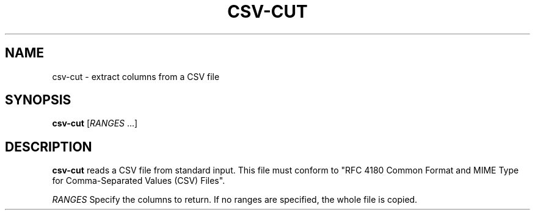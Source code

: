 .TH CSV-CUT 1
.SH NAME
csv-cut \- extract columns from a CSV file
.SH SYNOPSIS
.B csv-cut
[\fIRANGES\fR ...]
.SH DESCRIPTION
.B csv-cut
reads a CSV file from standard input.
This file must conform to
"RFC 4180 Common Format and MIME Type for Comma-Separated Values (CSV) Files".
.LP
.BR \fIRANGES\fR
Specify the columns to return.
If no ranges are specified, the whole file is copied.

